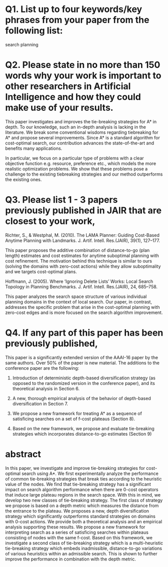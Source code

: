 
* Q1. List up to four keywords/key phrases from your paper from the following list: 

search
planning

* Q2. Please state in no more than 150 words why your work is important to other researchers in Artificial Intelligence and how they could make use of your results.

This paper investigates and improves the tie-breaking strategies for A* in depth. To our knowledge, such an
in-depth analysis is lacking in the literature. We break some conventional wisdoms regarding tiebreaking for
A* and propose several improvements. Since A* is a standard algorithm for cost-optimal search, our
contribution advances the state-of-the-art and benefits many applications.

In particular, we focus on a particular type of problems with a clear objective function e.g. resource,
preference etc., which models the more realistic optimization problems. We show that these problems pose a
challenge to the existing tiebreaking strategies and our method outperforms the existing ones.

* Q3. Please list 1 - 3 papers previously published in JAIR that are closest to your work,  

# Helmert, M. (2006). The Fast Downward Planning System. J. Artif. Intell. Res.(JAIR), 26, 191–246
Richter, S., & Westphal, M. (2010). The LAMA Planner: Guiding Cost-Based Anytime Planning
with Landmarks. J. Artif. Intell. Res.(JAIR), 39(1), 127–177.

This paper proposes the additive combination of distance-to-go (plan length) estimates and cost estimates for
anytime suboptimal planning with cost refinement. The motivation behind this technique is similar to ours
(solving the domains with zero-cost actions) while they allow suboptimality and we targets cost-optimal plans.

# and explain in no more than 150 words how your work differs from those papers.
# If you consider no previous articles in JAIR to be sufficiently close to your work,
# please state this and instead list a previous JAIR publication that has a similar structure to your submission.
# Please note that articles with little similarity in content or structure to published JAIR articles
# have a high chance of rejection without review.

Hoffmann, J. (2005). Where ’Ignoring Delete Lists’ Works: Local Search Topology in Planning
Benchmarks. J. Artif. Intell. Res.(JAIR), 24, 685–758.

This paper analyzes the search space structure of various individual planning domains in the context of local
search. Our paper, in contrast, addresses the specific problem that arise in the cost-optimal planning with
zero-cost edges and is more focused on the search algorithm improvement.

# Goldenberg, Meir, et al. "Enhanced Partial Expansion A*." J. Artif. Intell. Res.(JAIR) 50 (2014): 141-187.
# 
# This is a paper on EPEA*, an enhancement to A* algorithm for cost-optimal search.
# EPEA* trades the runtime for the number of node generation (memory usage) by allowing re-expansion of nodes.
# Tiebreaking strategy is orthogonal from this modification.

# van den Briel, M., & Kambhampati, S. (2005). Optiplan: Unifying IP-based and Graph-based
# Planning. J. Artif. Intell. Res.(JAIR), 24, 919–931.

* Q4. If any part of this paper has been previously published,

# please state where and explain how the current paper differs. If you answer positively, please state where and
# explain how the current paper differs.

This paper is a significantly extended version of the AAAI-16 paper by the same authors. Over 50% of the paper is new material.
The additions to the conference paper are the following:

1. Introduction of deterministic depth-based diversification strategy (as opposed to the randomized version in
   the conference paper), and its theoretical analysis in Section 6.

2. A new, thorough empirical analysis of the behavior of depth-based diversification in Section 7.

3. We propose a new framework for treating A* as a sequence of satisficing searches on a set of f-cost plateaus (Section 8).

4. Based on the new framework, we propose and evaluate tie-breaking strategies which incorporates distance-to-go estimates (Section 9)

* abstract
 In this paper, we investigate and improve tie-breaking strategies for
 cost-optimal search using A*.
 We first experimentally analyze the performance of common tie-breaking
 strategies that break ties according to the heuristic value of the
 nodes.  We find that tie-breaking strategy has a significant impact on search
 algorithm performance when there are 0-cost operators that induce
 large plateau regions in the search space. With this in mind, we
 develop two new classes of tie-breaking strategy.
 The first class of strategy we propose is based on a depth metric which
 measures the distance from the entrance to the plateau. We  proposes a
 new, depth diversification strategy which significantly outperforms standard
 strategies on domains with 0-cost actions.
 We provide both a theoretical analysis and an empirical analysis
 supporting these results.
 We propose a new framework for interpreting \astar search as a series of satisficing searches within plateaus consisting of nodes with the same f-cost.
 Based on this framework, we investigate a second class of tie-breaking strategy 
 which is a  multi-heuristic tie-breaking strategy
 which embeds inadmissible, distance-to-go variations of various heuristics within an admissible search.
 This is shown to further improve the performance
 in combination with the depth metric.


